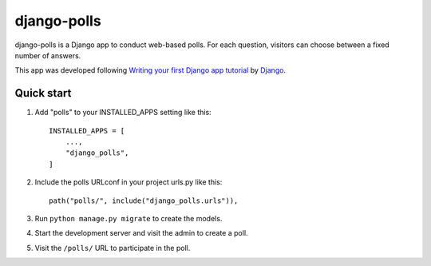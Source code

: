 ============
django-polls
============

django-polls is a Django app to conduct web-based polls. For each
question, visitors can choose between a fixed number of answers.

This app was developed following `Writing your first Django app tutorial <https://docs.djangoproject.com/en/5.2/intro/tutorial01/>`_ 
by `Django <https://github.com/django/django>`_.

Quick start
-----------

1. Add "polls" to your INSTALLED_APPS setting like this::

    INSTALLED_APPS = [
        ...,
        "django_polls",
    ]

2. Include the polls URLconf in your project urls.py like this::

    path("polls/", include("django_polls.urls")),

3. Run ``python manage.py migrate`` to create the models.

4. Start the development server and visit the admin to create a poll.

5. Visit the ``/polls/`` URL to participate in the poll.
